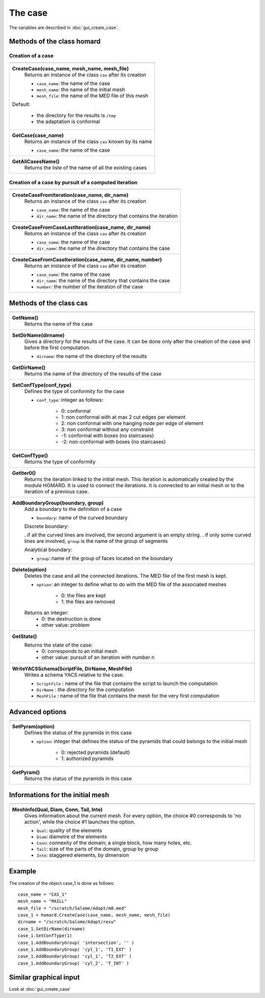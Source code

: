 .. _tui_create_case:

The case
########
.. index:: single: cas
.. index:: single: type of conformity
.. index:: single: mesh;initial

The variables are described in :doc:`gui_create_case`.

Methods of the class homard
***************************

Creation of a case
==================

+---------------------------------------------------------------+
+---------------------------------------------------------------+
| .. module:: CreateCase                                        |
|                                                               |
| **CreateCase(case_name, mesh_name, mesh_file)**               |
|     Returns an instance of the class ``cas`` after its        |
|     creation                                                  |
|                                                               |
|     - ``case_name``: the name of the case                     |
|     - ``mesh_name``: the name of the initial mesh             |
|     - ``mesh_file``: the name of the MED file of this mesh    |
|                                                               |
| Default:                                                      |
|                                                               |
|  * the directory for the results is ``/tmp``                  |
|  * the adaptation is conformal                                |
+---------------------------------------------------------------+
| .. module:: GetCase                                           |
|                                                               |
| **GetCase(case_name)**                                        |
|     Returns an instance of the class ``cas`` known by its name|
|                                                               |
|     - ``case_name``: the name of the case                     |
+---------------------------------------------------------------+
| .. module:: GetAllCasesName                                   |
|                                                               |
| **GetAllCasesName()**                                         |
|     Returns the liste of the name of all the existing cases   |
|                                                               |
+---------------------------------------------------------------+

Creation of a case by pursuit of a computed iteration
=====================================================

+---------------------------------------------------------------+
+---------------------------------------------------------------+
| .. module:: CreateCaseFromIteration                           |
|                                                               |
| **CreateCaseFromIteration(case_name, dir_name)**              |
|     Returns an instance of the class ``cas`` after its        |
|     creation                                                  |
|                                                               |
|     - ``case_name``: the name of the case                     |
|     - ``dir_name``: the name of the directory that contains   |
|       the iteration                                           |
|                                                               |
+---------------------------------------------------------------+
| .. module:: CreateCaseFromCaseLastIteration                   |
|                                                               |
| **CreateCaseFromCaseLastIteration(case_name, dir_name)**      |
|     Returns an instance of the class ``cas`` after its        |
|     creation                                                  |
|                                                               |
|     - ``case_name``: the name of the case                     |
|     - ``dir_name``: the name of the directory that contains   |
|       the case                                                |
|                                                               |
+---------------------------------------------------------------+
| .. module:: CreateCaseFromCaseIteration                       |
|                                                               |
| **CreateCaseFromCaseIteration(case_name, dir_name, number)**  |
|     Returns an instance of the class ``cas`` after its        |
|     creation                                                  |
|                                                               |
|     - ``case_name``: the name of the case                     |
|     - ``dir_name``: the name of the directory that contains   |
|       the case                                                |
|     - ``number``: the number of the iteration of the case     |
|                                                               |
+---------------------------------------------------------------+



Methods of the class cas
************************
.. index:: single: YACS

+---------------------------------------------------------------+
+---------------------------------------------------------------+
| .. module:: GetName                                           |
|                                                               |
| **GetName()**                                                 |
|     Returns the name of the case                              |
+---------------------------------------------------------------+
| .. module:: SetDirName                                        |
|                                                               |
| **SetDirName(dirname)**                                       |
|     Gives a directory for the results of the case. It can be  |
|     done only after the creation of the case and before the   |
|     first computation.                                        |
|                                                               |
|     - ``dirname``: the name of the directory of the results   |
+---------------------------------------------------------------+
| .. module:: GetDirName                                        |
|                                                               |
| **GetDirName()**                                              |
|     Returns the name of the directory of the results of the   |
|     case                                                      |
+---------------------------------------------------------------+
| .. module:: SetConfType                                       |
|                                                               |
| **SetConfType(conf_type)**                                    |
|     Defines the type of conformity for the case               |
|                                                               |
|     - ``conf_type``: integer as follows:                      |
|                                                               |
|         * 0: conformal                                        |
|         * 1: non conformal with at max 2 cut edges per element|
|         * 2: non conformal with one hanging node per edge of  |
|           element                                             |
|         * 3: non conformal without any constraint             |
|         * -1: conformal with boxes (no staircases)            |
|         * -2: non-conformal with boxes (no staircases)        |
+---------------------------------------------------------------+
| .. module:: GetConfType                                       |
|                                                               |
| **GetConfType()**                                             |
|     Returns the type of conformity                            |
+---------------------------------------------------------------+
| .. module:: GetIter0                                          |
|                                                               |
| **GetIter0()**                                                |
|     Returns the iteration linked to the initial mesh.         |
|     This iteration is automatically created by the module     |
|     HOMARD. It is used to connect the iterations. It is       |
|     connected to an initial mesh or to the iteration of a     |
|     previous case.                                            |
+---------------------------------------------------------------+
| .. module:: AddBoundaryGroup                                  |
|                                                               |
| **AddBoundaryGroup(boundary, group)**                         |
|     Add a boundary to the definition of a case                |
|                                                               |
|     - ``boundary``: name of the curved boundary               |
|                                                               |
|     Discrete boundary:                                        |
|                                                               |
|     . if all the curved lines are involved, the second        |
|     argument is an empty string.                              |
|     . if only some curved lines are involved, ``group`` is    |
|     the name of the group of segments                         |
|                                                               |
|     Analytical boundary:                                      |
|                                                               |
|     - ``group``: name of the group of faces located on the    |
|       boundary                                                |
+---------------------------------------------------------------+
| .. module:: Delete                                            |
|                                                               |
| **Delete(option)**                                            |
|     Deletes the case and all the connected iterations. The MED|
|     file of the first mesh is kept.                           |
|                                                               |
|     - ``option``: an integer to define what to do with the    |
|       MED file of the associated meshes                       |
|                                                               |
|         * 0: the files are kept                               |
|         * 1: the files are removed                            |
|                                                               |
|     Returns an integer:                                       |
|         * 0: the destruction is done                          |
|         * other value: problem                                |
+---------------------------------------------------------------+
| .. module:: GetState                                          |
|                                                               |
| **GetState()**                                                |
|     Returns the state of the case:                            |
|         * 0: corresponds to an initial mesh                   |
|         * other value: pursuit of an iteration with number n  |
+---------------------------------------------------------------+
| .. module:: WriteYACSSchema                                   |
|                                                               |
| **WriteYACSSchema(ScriptFile, DirName, MeshFile)**            |
|     Writes a schema YACS relative to the case.                |
|                                                               |
|     - ``ScriptFile`` : name of the file that contains the     |
|       script to launch the computation                        |
|     - ``DirName`` : the directory for the computation         |
|     - ``MeshFile`` : name of the file that contains the mesh  |
|       for the very first computation                          |
+---------------------------------------------------------------+

Advanced options
****************

+---------------------------------------------------------------+
+---------------------------------------------------------------+
| .. module:: SetPyram                                          |
|                                                               |
| **SetPyram(option)**                                          |
|     Defines the status of the pyramids in this case           |
|                                                               |
|     - ``option``: integer that defines the status of the      |
|       pyramids that could belongs to the initial mesh         |
|                                                               |
|         * 0: rejected pyramids (default)                      |
|         * 1: authorized pyramids                              |
+---------------------------------------------------------------+
| .. module:: GetPyram                                          |
|                                                               |
| **GetPyram()**                                                |
|     Returns the status of the pyramids in this case           |
+---------------------------------------------------------------+

Informations for the initial mesh
*********************************

+---------------------------------------------------------------+
+---------------------------------------------------------------+
| .. module:: MeshInfo                                          |
|                                                               |
| **MeshInfo(Qual, Diam, Conn, Tail, Inte)**                    |
|     Gives information about the current mesh. For every       |
|     option, the choice #0 corresponds to 'no action', while   |
|     the choice #1 launches the option.                        |
|                                                               |
|     - ``Qual``: quality of the elements                       |
|     - ``Diam``: diametre of the elements                      |
|     - ``Conn``: connexity of the domain; a single block, how  |
|       many holes, etc.                                        |
|     - ``Tail``: size of the parts of the domain, group by     |
|       group                                                   |
|     - ``Inte``: staggered elements, by dimension              |
+---------------------------------------------------------------+


Example
*******
The creation of the object case_1 is done as follows:

::

    case_name = "CAS_1"
    mesh_name = "MAILL"
    mesh_file = "/scratch/Salome/Adapt/m0.med"
    case_1 = homard.CreateCase(case_name, mesh_name, mesh_file)
    dirname = "/scratch/Salome/Adapt/resu"
    case_1.SetDirName(dirname)
    case_1.SetConfType(1)
    case_1.AddBoundaryGroup( 'intersection', '' )
    case_1.AddBoundaryGroup( 'cyl_1', 'T1_EXT' )
    case_1.AddBoundaryGroup( 'cyl_1', 'T2_EXT' )
    case_1.AddBoundaryGroup( 'cyl_2', 'T_INT' )



Similar graphical input
***********************
Look at :doc:`gui_create_case`


